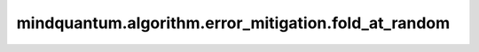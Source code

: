 mindquantum.algorithm.error_mitigation.fold_at_random
=====================================================

.. py:function:: mindquantum.algorithm.error_mitigation.fold_at_random(circ: Circuit, factor: float, method='locally')

    随机的折叠一个量子线路。

    折叠一个量子线路会增加量子线路的长度，但是仍然保持量子线路的幺正矩阵不变。我们可以通过在某些量子门后添加一个单位量子线路来实现。举一个简单的例子，:math:`RX(1.2 \pi)` 和 :math:`RX(1.2 \pi)RX(-1.2 \pi)RX(1.2 \pi)` 拥有相同的幺正矩阵表示，但是后者的线路长度却增加了三倍。

    参数：
        - **circ** (:class:`~.core.circuit.Circuit`) - 要折叠的量子线路。
        - **factor** (float) - 折叠系数，必须大于1。
        - **method** (str) - 折叠的方法。 ``method`` 应该是 ``'globally'`` 或者 ``'locally'`` 中的一种。其中 ``'globally'`` 方法表示在整个量子线路后面增加单位量子线路，而 ``'locally'`` 表示随机的在某些量子门后面添加单位量子线路。
